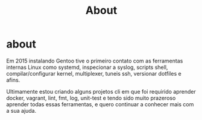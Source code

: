#+TITLE: About

* about
Em 2015 instalando Gentoo tive o primeiro contato com as ferramentas internas
Linux como systemd, inspecionar a syslog, scripts shell, compilar/configurar
kernel, multiplexer, tuneis ssh, versionar dotfiles e afins.

Ultimamente estou criando alguns projetos cli em que foi requirido aprender
docker, vagrant, lint, fmt, log, unit-test e tendo sido muito prazeroso aprender
todas essas ferramentas, e quero continuar a conhecer mais com a sua ajuda.
